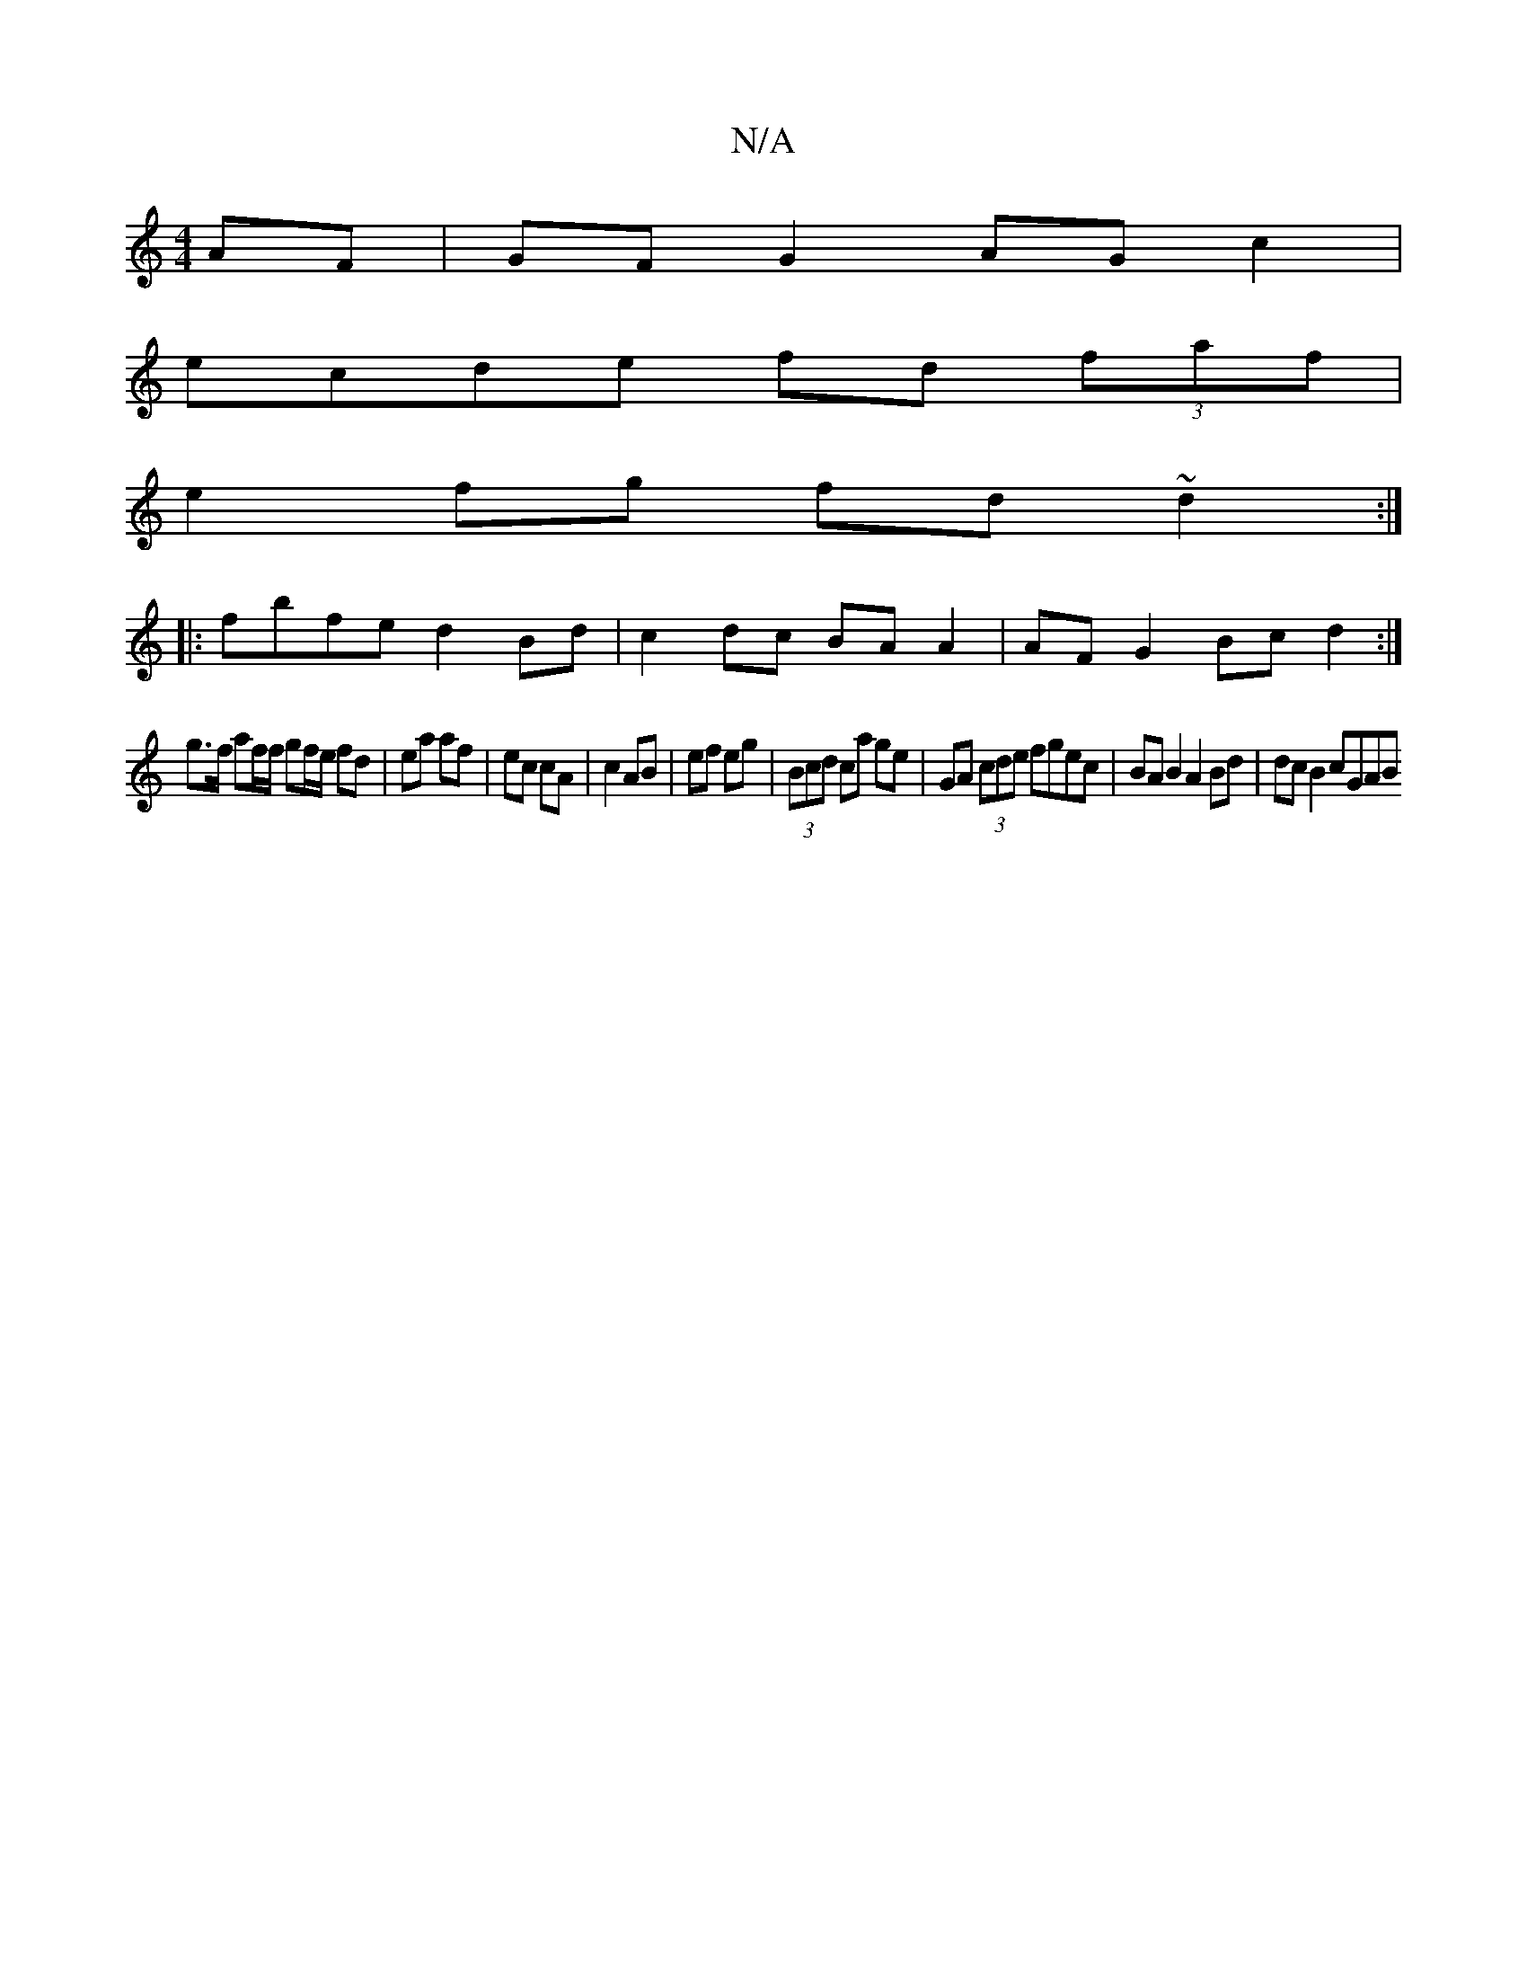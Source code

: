 X:1
T:N/A
M:4/4
R:N/A
K:Cmajor
AF | GF G2 AG c2 |
ecde fd (3faf |
e2fg fd~d2 :|
|:fbfe d2 Bd | c2dc BA A2 | AF G2 Bc d2 :|
g>f af/f/ gf/e/ fd | ea af | ec cA | c2 AB | ef eg | (3Bcd ca ge | GA (3cde fgec | BA B2 A2 Bd | dc B2 cGAB 